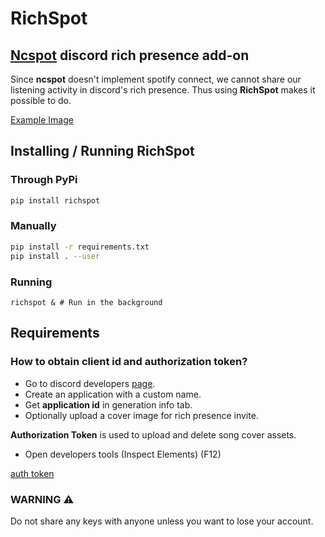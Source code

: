 * RichSpot
** [[https://github.com/hrkfdn/ncspot][Ncspot]] discord rich presence add-on
Since *ncspot* doesn't implement spotify connect, we cannot share our listening activity in discord's rich presence.
Thus using *RichSpot* makes it possible to do.

[[img:imgs/example.png][Example Image]]

** Installing / Running RichSpot
*** Through PyPi
#+begin_src bash
pip install richspot
#+end_src
*** Manually
#+begin_src bash
pip install -r requirements.txt
pip install . --user
#+end_src
*** Running
#+begin_src shell
richspot & # Run in the background
#+end_src
** Requirements
*** How to obtain client id and authorization token?
+ Go to discord developers [[https://discord.com/developers/applications/][page]].
+ Create an application with a custom name.
+ Get *application id* in generation info tab.
+ Optionally upload a cover image for rich presence invite.
*Authorization Token* is used to upload and delete song cover assets.
+ Open developers tools (Inspect Elements) (F12)
[[img:imgs/auth_token.png][auth token]]
*** WARNING ⚠
Do not share any keys with anyone unless you want to lose your account.
